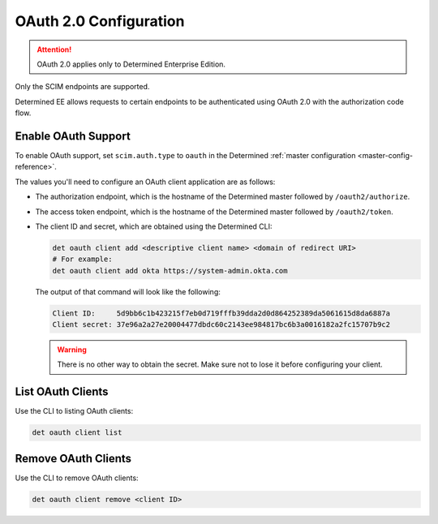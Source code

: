 .. _oauth:

#########################
 OAuth 2.0 Configuration
#########################

.. attention::

   OAuth 2.0 applies only to Determined Enterprise Edition.

Only the SCIM endpoints are supported.

Determined EE allows requests to certain endpoints to be authenticated using OAuth 2.0 with the
authorization code flow.

**********************
 Enable OAuth Support
**********************

To enable OAuth support, set ``scim.auth.type`` to ``oauth`` in the Determined :ref:`master
configuration <master-config-reference>`.

The values you'll need to configure an OAuth client application are as follows:

-  The authorization endpoint, which is the hostname of the Determined master followed by
   ``/oauth2/authorize``.

-  The access token endpoint, which is the hostname of the Determined master followed by
   ``/oauth2/token``.

-  The client ID and secret, which are obtained using the Determined CLI:

   .. code::

      det oauth client add <descriptive client name> <domain of redirect URI>
      # For example:
      det oauth client add okta https://system-admin.okta.com

   The output of that command will look like the following:

   .. code::

      Client ID:     5d9bb6c1b423215f7eb0d719fffb39dda2d0d864252389da5061615d8da6887a
      Client secret: 37e96a2a27e20004477dbdc60c2143ee984817bc6b3a0016182a2fc15707b9c2

   .. warning::

      There is no other way to obtain the secret. Make sure not to lose it before configuring your
      client.

********************
 List OAuth Clients
********************

Use the CLI to listing OAuth clients:

.. code::

   det oauth client list

**********************
 Remove OAuth Clients
**********************

Use the CLI to remove OAuth clients:

.. code::

   det oauth client remove <client ID>

